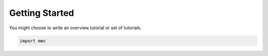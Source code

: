 Getting Started
===============


You might choose to write an overview tutorial or set of tutorials.

.. code-block:: python
    
    import mmc
